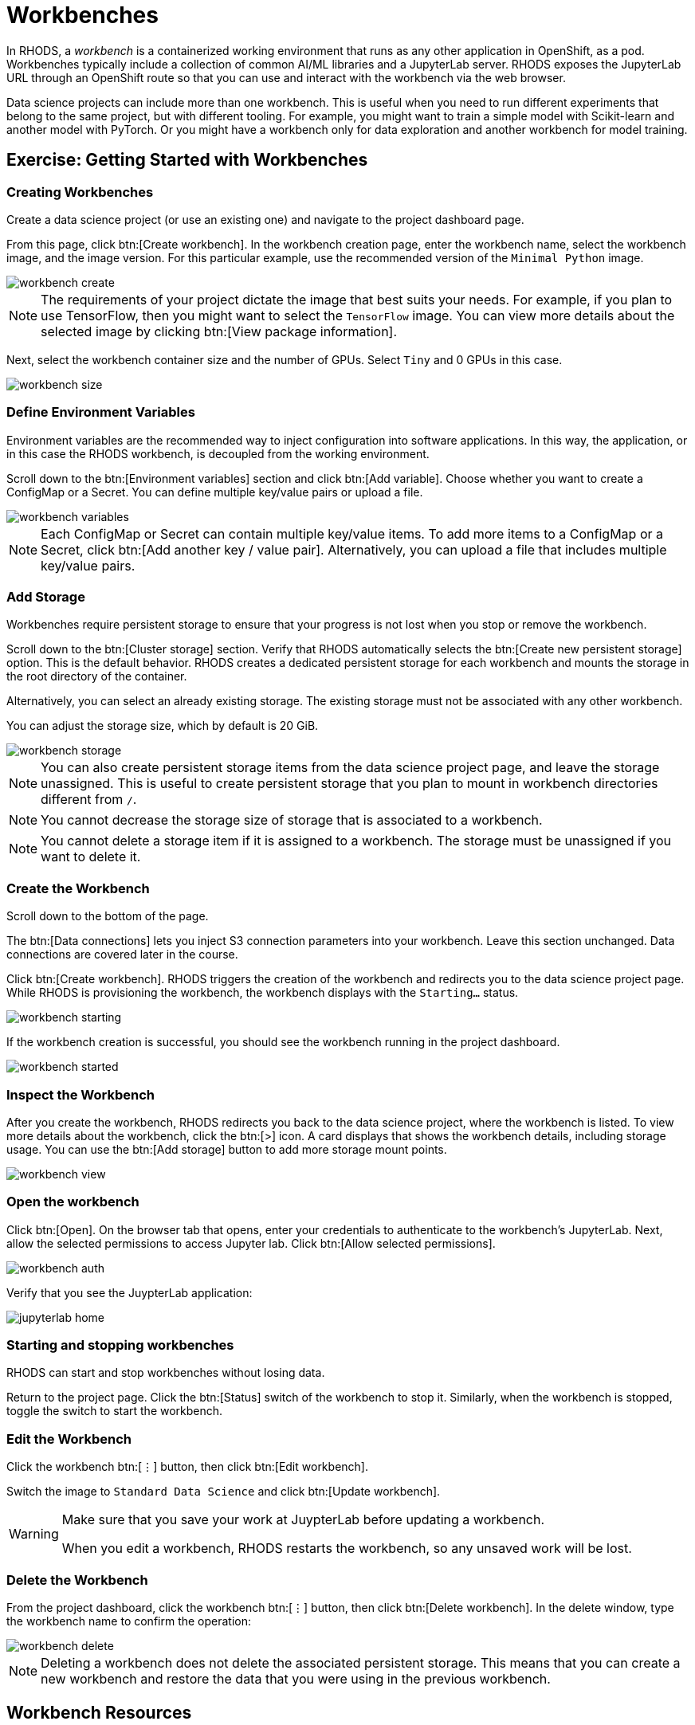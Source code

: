= Workbenches


// Description
// What is a Workbench? Why do you need it?
// Describe the concept of a workbench and why you need it

In RHODS, a _workbench_ is a containerized working environment that runs as any other application in OpenShift, as a pod.
Workbenches typically include a collection of common AI/ML libraries and a JupyterLab server.
RHODS exposes the JupyterLab URL through an OpenShift route so that you can use and interact with the workbench via the web browser.

Data science projects can include more than one workbench.
This is useful when you need to run different experiments that belong to the same project, but with different tooling.
For example, you might want to train a simple model with Scikit-learn and another model with PyTorch.
Or you might have a workbench only for data exploration and another workbench for model training.


// Screenshot walkthrough of workbench creation and deletion

== Exercise: Getting Started with Workbenches

=== Creating Workbenches

Create a data science project (or use an existing one) and navigate to the project dashboard page.

From this page, click btn:[Create workbench].
In the workbench creation page, enter the workbench name, select the workbench image, and the image version.
For this particular example, use the recommended version of the `Minimal Python` image.

image::workbench-create.png[]

[NOTE]
====
The requirements of your project dictate the image that best suits your needs.
For example, if you plan to use TensorFlow, then you might want to select the `TensorFlow` image.
You can view more details about the selected image by clicking btn:[View package information].
====

Next, select the workbench container size and the number of GPUs.
Select `Tiny` and 0 GPUs in this case.

image::workbench-size.png[]

=== Define Environment Variables
// Workbench env vars - what? How? why?

Environment variables are the recommended way to inject configuration into software applications.
In this way, the application, or in this case the RHODS workbench, is decoupled from the working environment.

Scroll down to the btn:[Environment variables] section and click btn:[Add variable].
Choose whether you want to create a ConfigMap or a Secret.
You can define multiple key/value pairs or upload a file.

image::workbench-variables.png[]

[NOTE]
====
Each ConfigMap or Secret can contain multiple key/value items.
To add more items to a ConfigMap or a Secret, click btn:[Add another key / value pair].
Alternatively, you can upload a file that includes multiple key/value pairs.
====

=== Add Storage

// Adding and deleting cluster storage to the workbench (You can add storage to the project as well as to individual workbenches)

Workbenches require persistent storage to ensure that your progress is not lost when you stop or remove the workbench.

Scroll down to the btn:[Cluster storage] section.
Verify that RHODS automatically selects the btn:[Create new persistent storage] option.
This is the default behavior.
RHODS creates a dedicated persistent storage for each workbench and mounts the storage in the root directory of the container.

Alternatively, you can select an already existing storage.
The existing storage must not be associated with any other workbench.

You can adjust the storage size, which by default is 20 GiB.

image::workbench-storage.png[]

[NOTE]
====
You can also create persistent storage items from the data science project page, and leave the storage unassigned.
This is useful to create persistent storage that you plan to mount in workbench directories different from `/`.
====

[NOTE]
====
You cannot decrease the storage size of storage that is associated to a workbench.
====

[NOTE]
====
You cannot delete a storage item if it is assigned to a workbench.
The storage must be unassigned if you want to delete it.
====

=== Create the Workbench

Scroll down to the bottom of the page.

The btn:[Data connections] lets you inject S3 connection parameters into your workbench.
Leave this section unchanged.
Data connections are covered later in the course.

Click btn:[Create workbench].
RHODS triggers the creation of the workbench and redirects you to the data science project page.
While RHODS is provisioning the workbench, the workbench displays with the `Starting...` status.

image::workbench-starting.png[]

If the workbench creation is successful, you should see the workbench running in the project dashboard.

image::workbench-started.png[]

=== Inspect the Workbench

After you create the workbench, RHODS redirects you back to the data science project, where the workbench is listed.
To view more details about the workbench, click the btn:[>] icon.
A card displays that shows the workbench details, including storage usage.
You can use the btn:[Add storage] button to add more storage mount points.

image::workbench-view.png[]

=== Open the workbench

Click btn:[Open].
On the browser tab that opens, enter your credentials to authenticate to the workbench's JupyterLab.
Next, allow the selected permissions to access Jupyter lab.
Click btn:[Allow selected permissions].

image::workbench-auth.png[]

Verify that you see the JuypterLab application:

image::jupyterlab-home.png[]


=== Starting and stopping workbenches

RHODS can start and stop workbenches without losing data.

Return to the project page.
Click the btn:[Status] switch of the workbench to stop it.
Similarly, when the workbench is stopped, toggle the switch to start the workbench.


=== Edit the Workbench

Click the workbench btn:[⋮] button, then click btn:[Edit workbench].

Switch the image to `Standard Data Science` and click btn:[Update workbench].


[WARNING]
====
Make sure that you save your work at JuypterLab before updating a workbench.

When you edit a workbench, RHODS restarts the workbench, so any unsaved work will be lost.
====


=== Delete the Workbench

From the project dashboard, click the workbench btn:[⋮] button, then click btn:[Delete workbench].
In the delete window, type the workbench name to confirm the operation:

image::workbench-delete.png[]

[NOTE]
====
Deleting a workbench does not delete the associated persistent storage.
This means that you can create a new workbench and restore the data that you were using in the previous workbench.
====


== Workbench Resources

RHODS internally defines workbenches as stateful applications.
When you create a workbench, RHODS creates a StatefulSet in the OpenShift namespace that corresponds to your data science project.
The StatefulSet manages a pod that includes two containers:

* The workbench container, which contains JupyterLab and other packages.
* The `oauth-proxy` container, which provides authorization and authentication to access JupyterLab.

RHODS also creates the required services and routes to enable HTTP and HTTPS traffic into the workbench container.
If you list the resources of your OpenShift namespace that corresponds to your data science project, you should see something similar to this:

[subs=+quotes]
----
NAME                       READY   STATUS    ..
*pod/my-first-workbench-0*   2/2     Running   ..

NAME                             TYPE        ...
service/modelmesh-serving        ClusterIP   ...
*service/my-first-workbench*       ClusterIP   ...
*service/my-first-workbench-tls*   ClusterIP   ...

NAME                                  READY  ...
*statefulset.apps/my-first-workbench*   1/1    ...

NAME                                         ...
*route.route.openshift.io/my-first-workbench*  ...
----

Creating a new persistent storage in RHODS results in the creation of a PersistentVolumeClaim (PVC) in the corresponding OpenShift project.

[NOTE]
====
If you delete the PVC of a storage assigned to a running workbench, then the PVC switches to `Terminating` until you stop the workbench.
====


== Permissions
To enable workbench access to other users, you must grant permissions to those users at the data science project level.
RHODS does not offer workbench-level permission management.






== Limits

If your memory and/or GPU requirements are high, then RHODS might not be able to allocate the requested resources in the workbench.
You might see a message similar to the following:

image::workbench-insufficient-resources.png[]

In this case, try to decrease your resource requirements by editing the workbench, or contact your RHODS administrator.

// Add appropriate NOTES and WARNINGS for corner cases involving cluster storage - for example, can you delete storage when the workbench image is running? What are the cascading effects of cluster storage, workbench and project deletion? Clarify these concepts clearly


